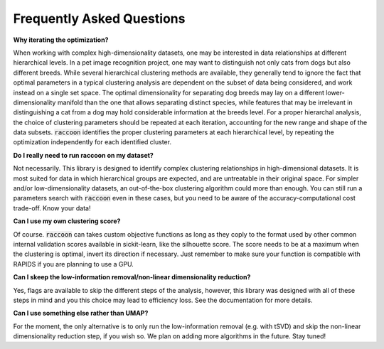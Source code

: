 ==========================
Frequently Asked Questions
==========================


**Why iterating the optimization?**

When working with complex high-dimensionality datasets, one may be interested in data relationships at different hierarchical levels. In a pet image recognition project, one may want to distinguish not only cats from dogs but also different breeds.
While several hierarchical clustering methods are available, they generally tend to ignore the fact that optimal parameters in a typical clustering analysis are dependent on the subset of data being considered, and work instead on a single set space. 
The optimal dimensionality for separating dog breeds may lay on a different lower-dimensionality manifold than the one that allows separating distinct species, while features that may be irrelevant in distinguishing a cat from a dog may hold considerable information at the breeds level. 
For a proper hierarchal analysis, the choice of clustering parameters should be repeated at each iteration, accounting for the new range and shape of the data subsets.
:code:`raccoon` identifies the proper clustering parameters at each hierarchical level, by repeating the optimization independently for each identified cluster.  

**Do I really need to run raccoon on my dataset?**

Not necessarily. This library is designed to identify complex clustering relationships in high-dimensional datasets.
It is most suited for data in which hierarchical groups are expected, and are untreatable in their original space.
For simpler and/or low-dimensionality datasets, an out-of-the-box clustering algorithm could more than enough.
You can still run a parameters search with :code:`raccoon` even in these cases, but you need to be aware of the 
accuracy-computational cost trade-off. Know your data!

**Can I use my own clustering score?**

Of course. :code:`raccoon` can takes custom objective functions as long as they coply to the format used 
by other common internal validation scores available in sickit-learn, like the silhouette score. 
The score needs to be at a maximum when the clustering is optimal, invert its direction if necessary.
Just remember to make sure your function is compatible with RAPIDS if you are planning to use a GPU.

**Can I skeep the low-information removal/non-linear dimensionality reduction?**

Yes, flags are available to skip the different steps of the analysis, however, this library was designed
with all of these steps in mind and you this choice may lead to efficiency loss. 
See the documentation for more details.

**Can I use something else rather than UMAP?**

For the moment, the only alternative is to only run the low-information removal (e.g. with tSVD) and
skip the non-linear dimensionality reduction step, if you wish so. We plan on adding more algorithms in the future. Stay tuned!
